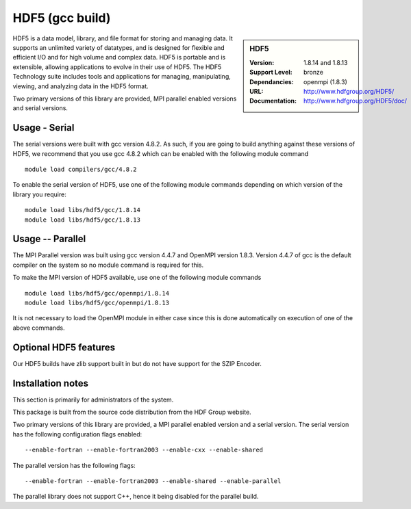 .. _hdf5_gcc:

HDF5 (gcc build)
================

.. sidebar:: HDF5

   :Version: 1.8.14 and 1.8.13
   :Support Level: bronze
   :Dependancies: openmpi (1.8.3)
   :URL: http://www.hdfgroup.org/HDF5/
   :Documentation: http://www.hdfgroup.org/HDF5/doc/


HDF5 is a data model, library, and file format for storing and managing data.
It supports an unlimited variety of datatypes, and is designed for flexible and efficient I/O and for high volume and complex data.
HDF5 is portable and is extensible, allowing applications to evolve in their use of HDF5.
The HDF5 Technology suite includes tools and applications for managing, manipulating, viewing, and analyzing data in the HDF5 format.

Two primary versions of this library are provided, MPI parallel enabled versions and serial versions.

Usage - Serial
---------------
The serial versions were built with gcc version 4.8.2. As such, if you are going to build anything against these versions of HDF5, we recommend that you use gcc 4.8.2 which can be enabled with the following module command ::

    module load compilers/gcc/4.8.2

To enable the serial version of HDF5, use one of the following module commands depending on which version of the library you require::

     module load libs/hdf5/gcc/1.8.14
     module load libs/hdf5/gcc/1.8.13

Usage -- Parallel
-----------------
The MPI Parallel version was built using gcc version 4.4.7 and OpenMPI version 1.8.3.  Version 4.4.7 of gcc is the default compiler on the system so no module command is required for this.

To make the MPI version of HDF5 available, use one of the following module commands ::

    module load libs/hdf5/gcc/openmpi/1.8.14
    module load libs/hdf5/gcc/openmpi/1.8.13

It is not necessary to load the OpenMPI module in either case since this is done automatically on execution of one of the above commands.

Optional HDF5 features
----------------------
Our HDF5 builds have zlib support built in but do not have support for the SZIP Encoder.

Installation notes
------------------
This section is primarily for administrators of the system.

This package is built from the source code distribution from the HDF Group website.

Two primary versions of this library are provided, a MPI parallel enabled version and a serial version.
The serial version has the following configuration flags enabled::

    --enable-fortran --enable-fortran2003 --enable-cxx --enable-shared

The parallel version has the following flags::

    --enable-fortran --enable-fortran2003 --enable-shared --enable-parallel

The parallel library does not support C++, hence it being disabled for the parallel build.
